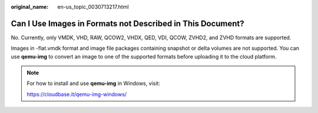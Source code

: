 :original_name: en-us_topic_0030713217.html

.. _en-us_topic_0030713217:

Can I Use Images in Formats not Described in This Document?
===========================================================

No. Currently, only VMDK, VHD, RAW, QCOW2, VHDX, QED, VDI, QCOW, ZVHD2, and ZVHD formats are supported.

Images in -flat.vmdk format and image file packages containing snapshot or delta volumes are not supported. You can use **qemu-img** to convert an image to one of the supported formats before uploading it to the cloud platform.

.. note::

   For how to install and use **qemu-img** in Windows, visit:

   https://cloudbase.it/qemu-img-windows/
